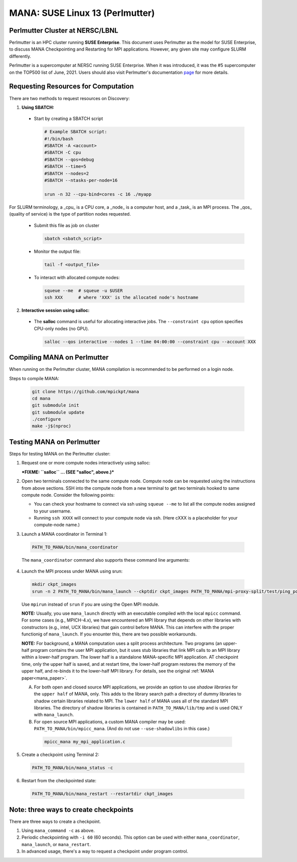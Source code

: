 MANA: SUSE Linux 13 (Perlmutter)
================================

--------------------------------
Perlmutter Cluster at NERSC/LBNL
--------------------------------

Perlmutter is an HPC cluster running **SUSE Enterprise**.  This document
uses Perlmutter as the model for SUSE Enterprise, to discuss MANA
Checkpointing and Restarting for MPI applications.  However, any given
site may configure SLURM differently.

Perlmutter is a supercomputer at NERSC running SUSE Enterprise.
When it was introduced, it was the #5 supercomputer on the TOP500 list
of June, 2021.  Users should also visit Perlmutter's documentation
`page <https://docs.nersc.gov/getting-started/>`_ for more details.

.. contents:: Contents of this page
   :backlinks: entry
   :local:
   :depth: 2

-------------------------------------
Requesting Resources for Computation
-------------------------------------

There are two methods to request resources on Discovery:

1. **Using SBATCH:**

  * Start by creating a SBATCH script

    .. code:: shell
    
      # Example SBATCH script:
      #!/bin/bash
      #SBATCH -A <account>
      #SBATCH -C cpu
      #SBATCH --qos=debug
      #SBATCH --time=5
      #SBATCH --nodes=2
      #SBATCH --ntasks-per-node=16

      srun -n 32 --cpu-bind=cores -c 16 ./myapp

For SLURM terminology, a _cpu_ is a CPU core, a _node_ is a computer
host, and a _task_ is an MPI process.  The _qos_ (quality of service)
is the type of partition nodes requested.

  * Submit this file as job on cluster

    .. code:: shell
     
      sbatch <sbatch_script>

  * Monitor the output file:
      
    .. code:: shell
    
      tail -f <output_file>

  * To interact with allocated compute nodes:

    .. code:: shell
    
      squeue --me  # squeue -u $USER
      ssh XXX      # where 'XXX' is the allocated node's hostname

2. **Interactive session using salloc:**

  * The **salloc** command is useful for allocating interactive jobs.
    The ``--constraint cpu`` option specifies CPU-only nodes (no GPU).

    .. code:: shell

      salloc --qos interactive --nodes 1 --time 04:00:00 --constraint cpu --account XXX
    
    .. option:: --nodes 1

      Request one node to compute on.
    
    .. option:: --time=04:00:00
    
      Request the node for 4 hours uninterrupted.

    .. option:: --account

      Account name of the project this computation will be charged to.

----------------------------
Compiling MANA on Perlmutter
----------------------------

When  running on the Perlmutter cluster, MANA compilation is recommended
to be performed on a login node.

Steps to compile MANA:

    .. code:: shell
    
      git clone https://github.com/mpickpt/mana
      cd mana
      git submodule init
      git submodule update
      ./configure
      make -j$(nproc)

--------------------------
Testing MANA on Perlmutter
--------------------------

Steps for testing MANA on the Perlmutter cluster:

1. Request one or more compute nodes interactively using salloc:

   ***FIXME: ``salloc`` ... (SEE "salloc", above.)***

2. Open two terminals connected to the same compute node. Compute node
   can be requested using the instructions from above sections. SSH into
   the compute node from a new terminal to get two terminals hooked to same
   compute node. Consider the following points:

   * You can check your hostname to connect via ssh using
     ``squeue --me`` to list all the compute nodes assigned to
     your username.
   * Running ``ssh XXXX`` will connect to your compute node via ssh.
     (Here cXXX is a placeholder for your compute-node name.)

3. Launch a MANA coordinator in Terminal 1:

  .. code:: shell
  
    PATH_TO_MANA/bin/mana_coordinator

  The ``mana_coordinator`` command also supports these command line arguments:

  .. option:: -p, --coord-port PORT_NUM (environment variable DMTCP_COORD_PORT)
  
    Port to listen on (default: 7779)

  .. option:: --port-file filename

    File to write listener port number.
    (Useful with '--port 0', which is used to assign a random port)

  .. option:: --status-file filename

      File to write host, port, pid, etc., info.

  .. option:: --ckptdir (environment variable DMTCP_CHECKPOINT_DIR):

      Directory to store dmtcp_restart_script.sh (default: ./)

  .. option:: --tmpdir (environment variable DMTCP_TMPDIR):

      Directory to store temporary files (default: env var TMPDIR or /tmp)

  .. option:: --write-kv-data:

      Writes key-value store data to a json file in the working directory

  .. option:: --exit-on-last

      Exit automatically when last client disconnects

  .. option:: --kill-after-ckpt

      Kill peer processes of computation after first checkpoint is created

  .. option:: --timeout seconds

      Coordinator exits after <seconds> even if jobs are active
      (Useful during testing to prevent runaway coordinator processes)

  .. option:: --stale-timeout seconds

      Coordinator exits after <seconds> if no active job (default: 8 hrs)
      (Default prevents runaway coord's; Override w/ larger timeout or -1)

  .. option:: --daemon

      Run silently in the background after detaching from the parent process.

  .. option:: -i, --interval (environment variable DMTCP_CHECKPOINT_INTERVAL):

      Time in seconds between automatic checkpoints
      (default: 0, disabled)

  .. option:: --coord-logfile PATH (environment variable DMTCP_COORD_LOG_FILENAME

              Coordinator will dump its logs to the given file

  .. option:: -q, --quiet

      Skip startup msg; Skip NOTE msgs; if given twice, also skip WARNINGs

  .. option:: --help:

      Print this message and exit.

  .. option:: --version:

      Print version information and exit.

4. Launch the MPI process under MANA using srun:

  .. code:: shell
  
    mkdir ckpt_images
    srun -n 2 PATH_TO_MANA/bin/mana_launch --ckptdir ckpt_images PATH_TO_MANA/mpi-proxy-split/test/ping_pong.exe

  Use ``mpirun`` instead of ``srun`` if you are using the Open MPI module.

  **NOTE:** Usually, you use ``mana_launch`` directly with an executable
  compiled with the local ``mpicc`` command.  For some cases (e.g., MPICH-4.x),
  we have encountered an MPI library that depends on other libraries with
  constructors (e.g., intel, UCX libraries) that gain control before MANA.
  This can interfere with the proper functionig of ``mana_launch``.
  If you enounter this,  there are two possible workarounds.

  **NOTE:** For background, a MANA computation uses a split process
  architecture.  Two programs (an upper-half program contains the user MPI
  application, but it uses stub libraries that link MPI calls to an MPI
  library within a lower-half program.  The lower half is a standalone
  MANA-specific MPI application.  AT checkpoint time, only the upper
  half is saved, and at restart time, the lower-half program restores the
  memory of the upper half, and re-binds it to the lower-half MPI library.
  For details, see the original :ref:`MANA paper<mana_paper>`.

  A. For both open and closed source MPI applications, we provide
     an option to use *shadow libraries* for the ``upper half`` of MANA,
     only.  This adds to the library search path a directory of dummy
     libraries to shadow certain libraries related to MPI.  The ``lower
     half`` of MANA uses all of the standard MPI libraries.  The directory
     of shadow libraries is contained in ``PATH_TO_MANA/lib/tmp`` and
     is used ONLY with
     ``mana_launch``.

     .. option:: --use-shadowlibs

       Launch MANA and use the shadow libraries in the upper half.

  B. For open source MPI applications, a custom MANA compiler may be used:
     ``PATH_TO_MANA/bin/mpicc_mana``.  (And do not use ``--use-shadowlibs``
     in this case.)

    .. code:: shell
    
       mpicc_mana my_mpi_application.c

5. Create a checkpoint using Terminal 2:

  .. code:: shell
  
    PATH_TO_MANA/bin/mana_status -c

6. Restart from the checkpointed state:

  .. code:: shell
  
    PATH_TO_MANA/bin/mana_restart --restartdir ckpt_images

--------------------------------------
Note: three ways to create checkpoints
--------------------------------------
There are three ways to create a checkpoint.

1. Using ``mana_command -c`` as above.

2. Periodic checkpointing with ``-i 60`` (60 seconds). This option
   can be used with either ``mana_coordinator``, ``mana_launch``, or
   ``mana_restart``.

3. In advanced usage, there's a way to request a checkpoint under program control.
